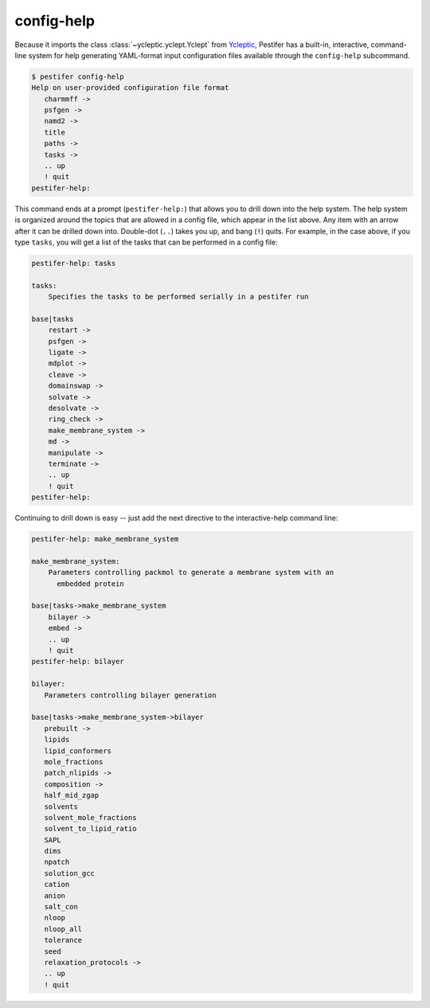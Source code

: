 config-help
-----------

Because it imports the class :class:`~ycleptic.yclept.Yclept` from `Ycleptic <https://pypi.org/project/ycleptic/>`_, Pestifer has a built-in, interactive, command-line system for help generating YAML-format input configuration files available through the ``config-help`` subcommand.  

.. code-block:: bash

   $ pestifer config-help
   Help on user-provided configuration file format
      charmmff ->
      psfgen ->
      namd2 ->
      title
      paths ->
      tasks ->
      .. up
      ! quit
   pestifer-help: 

This command ends at a prompt (``pestifer-help:``) that allows you to drill down into the help system.  The help system is organized around the topics that are allowed in a config file, which appear in the list above.  Any item with an arrow after it can be drilled down into.  Double-dot (``..``) takes you up, and bang (``!``) quits.  For example, in the case above, if you type ``tasks``, you will get a list of the tasks that can be performed in a config file:

.. code-block:: bash

   pestifer-help: tasks

   tasks:
       Specifies the tasks to be performed serially in a pestifer run

   base|tasks
       restart ->
       psfgen ->
       ligate ->
       mdplot ->
       cleave ->
       domainswap ->
       solvate ->
       desolvate ->
       ring_check ->
       make_membrane_system ->
       md ->
       manipulate ->
       terminate ->
       .. up
       ! quit
   pestifer-help:

Continuing to drill down is easy -- just add the next directive to the interactive-help command line:

.. code-block:: bash

   pestifer-help: make_membrane_system

   make_membrane_system:
       Parameters controlling packmol to generate a membrane system with an
         embedded protein

   base|tasks->make_membrane_system
       bilayer ->
       embed ->
       .. up
       ! quit
   pestifer-help: bilayer

   bilayer:
      Parameters controlling bilayer generation

   base|tasks->make_membrane_system->bilayer
      prebuilt ->
      lipids
      lipid_conformers
      mole_fractions
      patch_nlipids ->
      composition ->
      half_mid_zgap
      solvents
      solvent_mole_fractions
      solvent_to_lipid_ratio
      SAPL
      dims
      npatch
      solution_gcc
      cation
      anion
      salt_con
      nloop
      nloop_all
      tolerance
      seed
      relaxation_protocols ->
      .. up
      ! quit
